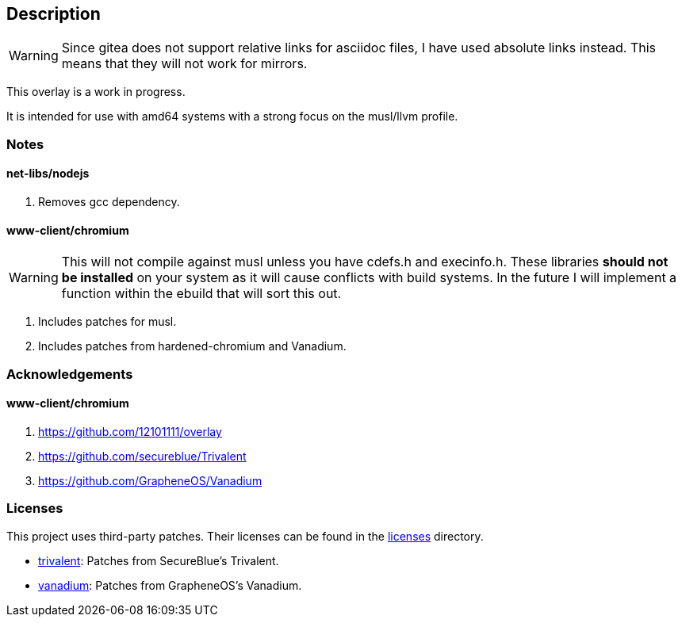 == Description

[WARNING]
====
Since gitea does not support relative links for asciidoc files, I have used
absolute links instead. This means that they will not work for mirrors.
====

This overlay is a work in progress.

It is intended for use with amd64 systems with a strong focus on the musl/llvm
profile.

=== Notes

==== net-libs/nodejs
1. Removes gcc dependency.

==== www-client/chromium

[WARNING]
====
This will not compile against musl unless you have cdefs.h and execinfo.h. These
libraries **should not be installed** on your system as it will cause conflicts
with build systems. In the future I will implement a function within the ebuild
that will sort this out.
====

1. Includes patches for musl.
2. Includes patches from hardened-chromium and Vanadium.

=== Acknowledgements

==== www-client/chromium
1. https://github.com/12101111/overlay
2. https://github.com/secureblue/Trivalent
3. https://github.com/GrapheneOS/Vanadium

=== Licenses

This project uses third-party patches. Their licenses can be found in the
https://src.reticentadmin.com/aryan/haoyis-gentoo-overlay/src/branch/main/licenses/[licenses] directory.

* https://src.reticentadmin.com/aryan/haoyis-gentoo-overlay/src/branch/main/licenses/trivalent/[trivalent]: Patches from SecureBlue's Trivalent.
* https://src.reticentadmin.com/aryan/haoyis-gentoo-overlay/src/branch/main/licenses/vanadium/[vanadium]: Patches from GrapheneOS's Vanadium.
